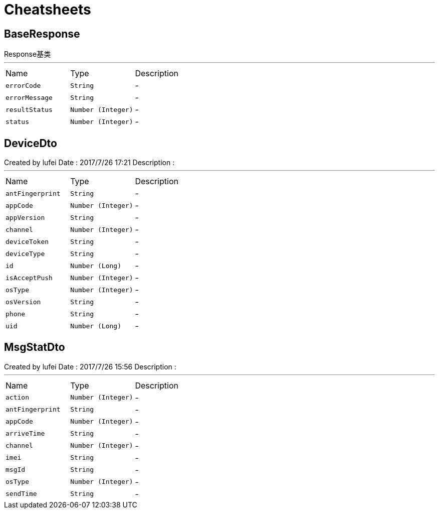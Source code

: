 = Cheatsheets

[[BaseResponse]]
== BaseResponse

++++
 Response基类
++++
'''

[cols=">25%,^25%,50%"]
[frame="topbot"]
|===
^|Name | Type ^| Description
|[[errorCode]]`errorCode`|`String`|-
|[[errorMessage]]`errorMessage`|`String`|-
|[[resultStatus]]`resultStatus`|`Number (Integer)`|-
|[[status]]`status`|`Number (Integer)`|-
|===

[[DeviceDto]]
== DeviceDto

++++
 Created by lufei
 Date : 2017/7/26 17:21
 Description :
++++
'''

[cols=">25%,^25%,50%"]
[frame="topbot"]
|===
^|Name | Type ^| Description
|[[antFingerprint]]`antFingerprint`|`String`|-
|[[appCode]]`appCode`|`Number (Integer)`|-
|[[appVersion]]`appVersion`|`String`|-
|[[channel]]`channel`|`Number (Integer)`|-
|[[deviceToken]]`deviceToken`|`String`|-
|[[deviceType]]`deviceType`|`String`|-
|[[id]]`id`|`Number (Long)`|-
|[[isAcceptPush]]`isAcceptPush`|`Number (Integer)`|-
|[[osType]]`osType`|`Number (Integer)`|-
|[[osVersion]]`osVersion`|`String`|-
|[[phone]]`phone`|`String`|-
|[[uid]]`uid`|`Number (Long)`|-
|===

[[MsgStatDto]]
== MsgStatDto

++++
 Created by lufei
 Date : 2017/7/26 15:56
 Description :
++++
'''

[cols=">25%,^25%,50%"]
[frame="topbot"]
|===
^|Name | Type ^| Description
|[[action]]`action`|`Number (Integer)`|-
|[[antFingerprint]]`antFingerprint`|`String`|-
|[[appCode]]`appCode`|`Number (Integer)`|-
|[[arriveTime]]`arriveTime`|`String`|-
|[[channel]]`channel`|`Number (Integer)`|-
|[[imei]]`imei`|`String`|-
|[[msgId]]`msgId`|`String`|-
|[[osType]]`osType`|`Number (Integer)`|-
|[[sendTime]]`sendTime`|`String`|-
|===

